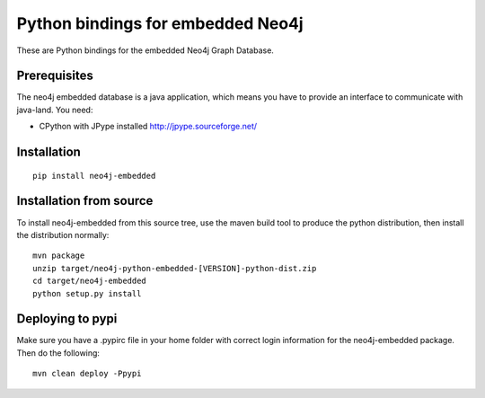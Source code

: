 Python bindings for embedded Neo4j
==================================

These are Python bindings for the embedded Neo4j Graph Database.

Prerequisites
-------------

The neo4j embedded database is a java application, which means you have to provide an interface to communicate with java-land. You need:

- CPython with JPype installed http://jpype.sourceforge.net/

Installation
------------

::

  pip install neo4j-embedded

Installation from source
------------------------

To install neo4j-embedded from this source tree, use the maven build tool to produce the python distribution, then install the distribution normally:

::

  mvn package
  unzip target/neo4j-python-embedded-[VERSION]-python-dist.zip
  cd target/neo4j-embedded
  python setup.py install

Deploying to pypi
------------------------

Make sure you have a .pypirc file in your home folder with correct login information for the neo4j-embedded package. Then do the following:

::

  mvn clean deploy -Ppypi

